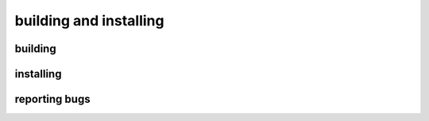 #######################
building and installing
#######################


building
========





installing
==========



reporting bugs
==============